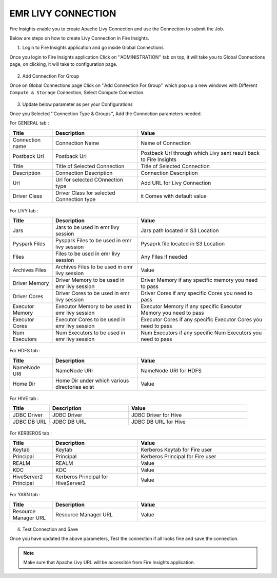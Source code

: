 EMR LIVY CONNECTION
=============

Fire Insights enable you to create Apache Livy Connection and use the Connection to submit the Job.

Below are steps on how to create Livy Connection in Fire Insights.

1. Login to Fire Insights application and go inside Global Connections

Once you login to Fire Insights application Click on ''ADMINISTRATION'' tab on top, it will take you to Global Connections page, on clicking, it will take to configuration page.

.. figure:: ../../_assets/aws/livy/administration.PNG
   :alt: livy
   :width: 60%
   
2. Add Connection For Group

Once on Global Connections page Click on ''Add Connection For Group'' which pop up a new windows with Different ``Compute & Storage`` Connection, Select Compute Connection.

.. figure:: ../../_assets/aws/livy/add_connection.PNG
   :alt: livy
   :width: 60%
   
.. figure:: ../../_assets/aws/livy/add_livy_connection.PNG
   :alt: livy
   :width: 60%   
   
3. Update below parameter as per your Configurations

Once you Selected ''Connection Type & Groups'', Add the Connection parameters needed.

For GENERAL tab :

.. list-table:: 
   :widths: 10 20 30
   :header-rows: 1

   * - Title
     - Description
     - Value
   * - Connection name
     - Connection Name
     - Name of Connection
   * - Postback Url
     - Postback Url
     - Postback Url through which Livy sent result back to Fire Insights
   * - Title 
     - Title of Selected Connection
     - Title of Selected Connection  
   * - Description 
     - Connection Description 
     - Connection Description
   * - Url
     - Url for selected COnnection type
     - Add URL for Livy Connection
   * - Driver Class
     - Driver Class for selected Connection type 
     - it Comes with default value  
     
.. figure:: ../../_assets/aws/livy/add_general.PNG
   :alt: livy
   :width: 60%

For LIVY tab :

.. list-table:: 
   :widths: 10 20 30
   :header-rows: 1

   * - Title
     - Description
     - Value
   * - Jars
     - Jars to be used in emr livy session
     - Jars path located in S3 Location
   * - Pyspark Files
     - Pyspark Files to be used in emr livy session
     - Pysaprk file located in S3 Location  
   * - Files
     - Files to be used in emr livy session
     - Any Files if needed
   * - Archives Files
     - Archives Files to be used in emr livy session
     - Value  
   * - Driver Memory 
     - Driver Memory to be used in emr livy session
     - Driver Memory if any specific memory you need to pass
   * - Driver Cores
     - Driver Cores to be used in emr livy session
     - Driver Cores if any specific Cores you need to pass  
   * - Executor Memory
     - Executor Memory to be used in emr livy session
     - Executor Memory if any specific Executor Memory you need to pass  
   * - Executor Cores
     - Executor Cores to be used in emr livy session
     - Executor Cores if any specific Executor Cores you need to pass  
   * - Num Executors
     - Num Executors to be used in emr livy session
     - Num Executors if any specific Num Executors you need to pass  
     
.. figure:: ../../_assets/aws/livy/add_livy.PNG
   :alt: livy
   :width: 70%     

For HDFS tab :

.. list-table:: 
   :widths: 10 20 30
   :header-rows: 1

   * - Title
     - Description
     - Value
   * - NameNode URI
     - NameNode URI 
     - NameNode URI for HDFS
   * - Home Dir
     - Home Dir under which various directories exist
     - Value  
 
.. figure:: ../../_assets/aws/livy/add_hdfs.PNG
   :alt: livy
   :width: 60%

For HIVE tab :

.. list-table:: 
   :widths: 10 20 30
   :header-rows: 1

   * - Title
     - Description
     - Value
   * - JDBC Driver
     - JDBC Driver
     - JDBC Driver for Hive
   * - JDBC DB URL
     - JDBC DB URL
     - JDBC DB URL for Hive
     
.. figure:: ../../_assets/aws/livy/add_hive.PNG
   :alt: livy
   :width: 60%    

For KERBEROS tab :

.. list-table:: 
   :widths: 10 20 30
   :header-rows: 1

   * - Title
     - Description
     - Value
   * - Keytab
     - Keytab
     - Kerberos Keytab for Fire user   
   * - Principal
     - Principal 
     - Kerberos Principal for Fire user  
   * - REALM
     - REALM
     - Value   
   * - KDC
     - KDC
     - Value 
   * - HiveServer2 Principal
     - Kerberos Principal for HiveServer2
     - Value  
     
.. figure:: ../../_assets/aws/livy/add_kerberos.PNG
   :alt: livy
   :width: 60%      

For YARN tab :

.. list-table:: 
   :widths: 10 20 30
   :header-rows: 1

   * - Title
     - Description
     - Value
   * - Resource Manager URL
     - Resource Manager URL
     - Value  
     
.. figure:: ../../_assets/aws/livy/add_yarn.PNG
   :alt: livy
   :width: 60%      

4. Test Connection and Save

Once you have updated the above parameters, Test the connection if all looks fine and save the connection.

.. figure:: ../../_assets/aws/livy/add_test_connection.PNG
   :alt: livy
   :width: 60%
   
.. figure:: ../../_assets/aws/livy/add_list.PNG
   :alt: livy
   :width: 60%   

.. note:: Make sure that Apache Livy URL will be accessible from Fire Insights application.
